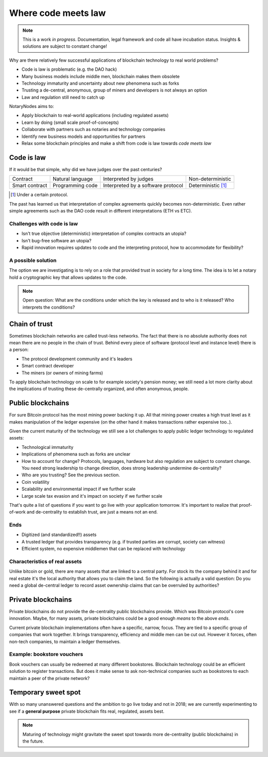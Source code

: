 Where code meets law
====================

.. note:: This is a work *in progress*. Documentation, legal framework and code all have incubation status. Insights & solutions are subject to constant change!

Why are there relatively few successful applications of blockchain technology to real world problems?

* Code is law is problematic (e.g. the DAO hack)
* Many business models include middle men, blockchain makes them obsolete
* Technology immaturity and uncertainty about new phenomena such as forks
* Trusting a de-central, anonymous, group of miners and developers is not always an option
* Law and regulation still need to catch up

NotaryNodes aims to:

* Apply blockchain to real-world applications (including regulated assets)
* Learn by doing (small scale proof-of-concepts)
* Collaborate with partners such as notaries and technology companies
* Identify new business models and opportunities for partners
* Relax some blockchain principles and make a shift from code is law towards *code meets law*

Code is law
-----------

If it would be that simple, why did we have judges over the past centuries?

+----------------+------------------+------------------------------------+----------------------+
| Contract       | Natural language | Interpreted by judges              | Non-deterministic    |
+----------------+------------------+------------------------------------+----------------------+
| Smart contract | Programming code | Interpreted by a software protocol | Deterministic [#f1]_ |
+----------------+------------------+------------------------------------+----------------------+

.. [#f1] Under a certain protocol.

The past has learned us that interpretation of complex agreements quickly becomes non-deterministic.
Even rather simple agreements such as the DAO code result in different interpretations (ETH vs ETC).

Challenges with code is law
~~~~~~~~~~~~~~~~~~~~~~~~~~~

* Isn't true objective (deterministic) interpretation of complex contracts an utopia?
* Isn't bug-free software an utopia?
* Rapid innovation requires updates to code and the interpreting protocol, how to accommodate for flexibility?

.. _codeislawsolution:

A possible solution
~~~~~~~~~~~~~~~~~~~

The option we are investigating is to rely on a role that provided trust in society for a long time.
The idea is to let a notary hold a cryptographic key that allows updates to the code.

.. note:: Open question: What are the conditions under which the key is released and to who is it released? Who interprets the conditions?

Chain of trust
--------------

Sometimes blockchain networks are called trust-less networks.
The fact that there is no absolute authority does not mean there are no people in the chain of trust.
Behind every piece of software (protocol level and instance level) there is a person:

* The protocol development community and it's leaders
* Smart contract developer
* The miners (or owners of mining farms)

To apply blockchain technology on scale to for example society's pension money; we still need a lot more clarity about the implications of trusting these de-centrally organized, and often anonymous, people.

.. _publicvsprivate:

Public blockchains
------------------

For sure Bitcoin protocol has the most mining power backing it up.
All that mining power creates a high trust level as it makes manipulation of the ledger expensive (on the other hand it makes transactions rather expensive too..).

Given the current maturity of the technology we still see a lot challenges to apply public ledger technology to regulated assets:

* Technological immaturity
* Implications of phenomena such as forks are unclear
* How to account for change? Protocols, languages, hardware but also regulation are subject to constant change. You need strong leadership to change direction, does strong leadership undermine de-centrality?
* Who are you trusting? See the previous section.
* Coin volatility
* Scalability and environmental impact if we further scale
* Large scale tax evasion and it's impact on society if we further scale

That's quite a list of questions if you want to go live with your application tomorrow.
It's important to realize that proof-of-work and de-centrality to establish trust, are just a means not an end.

Ends
~~~~

* Digitized (and standardized!!) assets
* A trusted ledger that provides transparency (e.g. if trusted parties are corrupt, society can witness)
* Efficient system, no expensive middlemen that can be replaced with technology

Characteristics of real assets
~~~~~~~~~~~~~~~~~~~~~~~~~~~~~~

Unlike bitcoin or gold, there are many assets that are linked to a central party. For stock its the company behind it and for real estate it's the local authority that allows you to claim the land.
So the following is actually a valid question: Do you need a global de-central ledger to record asset ownership claims that can be overruled by authorities?

Private blockchains
-------------------

Private blockchains do not provide the de-centrality public blockchains provide. Which was Bitcoin protocol's core innovation.
Maybe, for many assets, private blockchains could be a good enough *means* to the above *ends*.

Current private blockchain implementations often have a specific, narrow, focus.
They are tied to a specific group of companies that work together. It brings transparency, efficiency and middle men can be cut out.
However it forces, often non-tech companies, to maintain a ledger themselves.

Example: bookstore vouchers
~~~~~~~~~~~~~~~~~~~~~~~~~~~
Book vouchers can usually be redeemed at many different bookstores.
Blockchain technology could be an efficient solution to register transactions.
But does it make sense to ask non-technical companies such as bookstores to each maintain a peer of the private network?

Temporary sweet spot
--------------------
With so many unanswered questions and the ambition to go live today and not in 2018; we are currently experimenting to see if a **general purpose** private blockchain fits real, regulated, assets best.

.. note:: Maturing of technology might gravitate the sweet spot towards more de-centrality (public blockchains) in the future.
